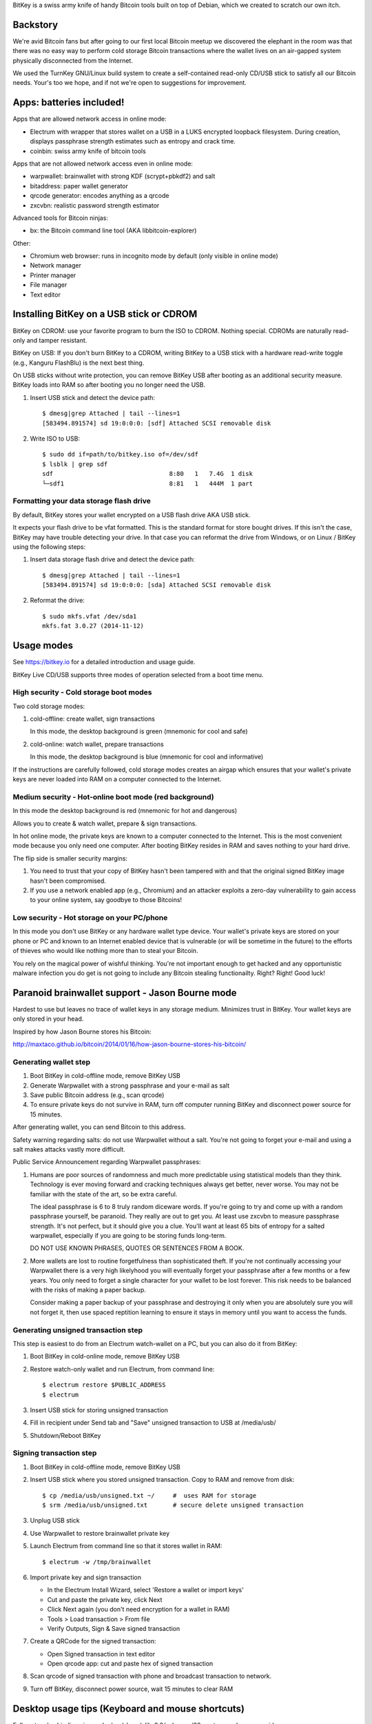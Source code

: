 BitKey is a swiss army knife of handy Bitcoin tools built on top of
Debian, which we created to scratch our own itch.

Backstory
=========

We're avid Bitcoin fans but after going to our first local Bitcoin
meetup we discovered the elephant in the room was that there was no easy
way to perform cold storage Bitcoin transactions where the wallet lives
on an air-gapped system physically disconnected from the Internet.

We used the TurnKey GNU/Linux build system to create a self-contained
read-only CD/USB stick to satisfy all our Bitcoin needs. Your's too we
hope, and if not we're open to suggestions for improvement.

Apps: batteries included!
=========================

Apps that are allowed network access in online mode:

- Electrum with wrapper that stores wallet on a USB in a LUKS encrypted
  loopback filesystem. During creation, displays passphrase strength
  estimates such as entropy and crack time.

- coinbin: swiss army knife of bitcoin tools

Apps that are not allowed network access even in online mode:

- warpwallet: brainwallet with strong KDF (scrypt+pbkdf2) and salt
- bitaddress: paper wallet generator
- qrcode generator: encodes anything as a qrcode
- zxcvbn: realistic password strength estimator

Advanced tools for Bitcoin ninjas:

- bx: the Bitcoin command line tool (AKA libbitcoin-explorer)

Other:

- Chromium web browser: runs in incognito mode by default (only
  visible in online mode)

- Network manager
- Printer manager
- File manager
- Text editor

Installing BitKey on a USB stick or CDROM
=========================================

BitKey on CDROM: use your favorite program to burn the ISO to CDROM.
Nothing special. CDROMs are naturally read-only and tamper resistant.

BitKey on USB: If you don't burn BitKey to a CDROM, writing BitKey to a
USB stick with a hardware read-write toggle (e.g., Kanguru FlashBlu) is
the next best thing.

On USB sticks without write protection, you can remove BitKey USB after
booting as an additional security measure. BitKey loads into RAM so
after booting you no longer need the USB.

1) Insert USB stick and detect the device path::

    $ dmesg|grep Attached | tail --lines=1
    [583494.891574] sd 19:0:0:0: [sdf] Attached SCSI removable disk

2) Write ISO to USB::

    $ sudo dd if=path/to/bitkey.iso of=/dev/sdf
    $ lsblk | grep sdf
    sdf                                8:80   1   7.4G  1 disk  
    └─sdf1                             8:81   1   444M  1 part 

Formatting your data storage flash drive
----------------------------------------

By default, BitKey stores your wallet encrypted on a USB flash drive AKA
USB stick.

It expects your flash drive to be vfat formatted. This is the standard
format for store bought drives. If this isn't the case, BitKey may have
trouble detecting your drive. In that case you can reformat the drive
from Windows, or on Linux / BitKey using the following steps:

1) Insert data storage flash drive and detect the device path::

    $ dmesg|grep Attached | tail --lines=1
    [583494.891574] sd 19:0:0:0: [sda] Attached SCSI removable disk

2) Reformat the drive::

    $ sudo mkfs.vfat /dev/sda1
    mkfs.fat 3.0.27 (2014-11-12)

Usage modes
===========

See https://bitkey.io for a detailed introduction and usage guide.

BitKey Live CD/USB supports three modes of operation
selected from a boot time menu.

High security - Cold storage boot modes
---------------------------------------

Two cold storage modes:

1) cold-offline: create wallet, sign transactions

   In this mode, the desktop background is green (mnemonic for cool and safe)

2) cold-online: watch wallet, prepare transactions

   In this mode, the desktop background is blue (mnemonic for cool and informative)

If the instructions are carefully followed, cold storage modes creates
an airgap which ensures that your wallet's private keys are never loaded
into RAM on a computer connected to the Internet.

Medium security - Hot-online boot mode (red background)
-------------------------------------------------------

In this mode the desktop background is red (mnemonic for hot and dangerous)

Allows you to create & watch wallet, prepare & sign transactions.

In hot online mode, the private keys are known to a computer connected
to the Internet. This is the most convenient mode because you only need
one computer. After booting BitKey resides in RAM and saves nothing to
your hard drive.

The flip side is smaller security margins: 

1) You need to trust that your copy of BitKey hasn't been tampered with
   and that the original signed BitKey image hasn't been compromised.

2) If you use a network enabled app (e.g., Chromium) and an attacker
   exploits a zero-day vulnerability to gain access to your online
   system, say goodbye to those Bitcoins!

Low security - Hot storage on your PC/phone
-------------------------------------------

In this mode you don't use BitKey or any hardware wallet type device.
Your wallet's private keys are stored on your phone or PC and known to
an Internet enabled device that is vulnerable (or will be sometime in
the future) to the efforts of thieves who would like nothing more than
to steal your Bitcoin.

You rely on the magical power of wishful thinking. You're not important
enough to get hacked and any opportunistic malware infection you do get
is not going to include any Bitcoin stealing functionailty. Right?
Right! Good luck!

Paranoid brainwallet support - Jason Bourne mode
================================================

Hardest to use but leaves no trace of wallet keys in any storage medium.
Minimizes trust in BitKey. Your wallet keys are only stored in your head.

Inspired by how Jason Bourne stores his Bitcoin:

http://maxtaco.github.io/bitcoin/2014/01/16/how-jason-bourne-stores-his-bitcoin/ 

Generating wallet step
----------------------

1) Boot BitKey in cold-offline mode, remove BitKey USB
2) Generate Warpwallet with a strong passphrase and your e-mail as salt
3) Save public Bitcoin address (e.g., scan qrcode)
4) To ensure private keys do not survive in RAM, turn off computer
   running BitKey and disconnect power source for 15 minutes. 

After generating wallet, you can send Bitcoin to this address.

Safety warning regarding salts: do not use Warpwallet without a salt.
You're not going to forget your e-mail and using a salt makes attacks
vastly more difficult.

Public Service Announcement regarding Warpwallet passphrases: 

1) Humans are poor sources of randomness and much more predictable using
   statistical models than they think. Technology is ever moving forward
   and cracking techniques always get better, never worse. You may not
   be familiar with the state of the art, so be extra careful.
   
   The ideal passphrase is 6 to 8 truly random diceware words. If you're
   going to try and come up with a random passphrase yourself, be
   paranoid. They really are out to get you. At least use zxcvbn to
   measure passphrase strength. It's not perfect, but it should give you
   a clue. You'll want at least 65 bits of entropy for a salted
   warpwallet, especially if you are going to be storing funds
   long-term.

   DO NOT USE KNOWN PHRASES, QUOTES OR SENTENCES FROM A BOOK.

2) More wallets are lost to routine forgetfulness than sophisticated
   theft. If you're not continually accessing your Warpwallet there is a
   very high likelyhood you will eventually forget your passphrase after
   a few months or a few years. You only need to forget a single
   character for your wallet to be lost forever. This risk needs to be
   balanced with the risks of making a paper backup.

   Consider making a paper backup of your passphrase and destroying it
   only when you are absolutely sure you will not forget it, then use
   spaced reptition learning to ensure it stays in memory until you want
   to access the funds. 

Generating unsigned transaction step
------------------------------------

This step is easiest to do from an Electrum watch-wallet on a PC, but
you can also do it from BitKey:

1) Boot BitKey in cold-online mode, remove BitKey USB
2) Restore watch-only wallet and run Electrum, from command line::

    $ electrum restore $PUBLIC_ADDRESS
    $ electrum

3) Insert USB stick for storing unsigned transaction
4) Fill in recipient under Send tab and "Save" unsigned
   transaction to USB at /media/usb/
5) Shutdown/Reboot BitKey

Signing transaction step
------------------------

1) Boot BitKey in cold-offline mode, remove BitKey USB
2) Insert USB stick where you stored unsigned transaction. Copy to RAM
   and remove from disk::

    $ cp /media/usb/unsigned.txt ~/     #  uses RAM for storage
    $ srm /media/usb/unsigned.txt       # secure delete unsigned transaction

3) Unplug USB stick
4) Use Warpwallet to restore brainwallet private key
5) Launch Electrum from command line so that it stores wallet in RAM::

    $ electrum -w /tmp/brainwallet

6) Import private key and sign transaction

   - In the Electrum Install Wizard, select 'Restore a wallet or import keys'
   - Cut and paste the private key, click Next
   - Click Next again (you don't need encryption for a wallet in RAM)
   - Tools > Load transaction > From file
   - Verify Outputs, Sign & Save signed transaction

7) Create a QRCode for the signed transaction:

   - Open Signed transaction in text editor
   - Open qrcode app: cut and paste hex of signed transaction

8) Scan qrcode of signed transaction with phone and broadcast
   transaction to network.

9) Turn off BitKey, disconnect power source, wait 15 minutes to clear
   RAM

Desktop usage tips (Keyboard and mouse shortcuts)
=================================================

Full custom keybindings in overlay/usr/share/glib-2.0/schemas/20_custom.gschema.override

Copy, Cut and Paste
-------------------

- Keyboard: Ctrl+C, CTRL+X and CTRL-V
- Mouse: 
    
  To copy, click text and drag to highlight text to be copied

  To paste, left click to focus keyboard, then middle mouse click to
  paste. If no middle mouse button exists, clicking both right and
  left buttons simultaneously also works.
    
Window management
-----------------

- Window operations: 
  
  - Right-click titlebar 
  - ALT+F3

- Split screen window positioning:
  
  Dragging window to left or right

  This makes a window neatly fill half the screen

- Maximize window by dragging to top of screen 

- Toggle window maximization:

  - double click on window titlebar
  - ALT+F10

- Minimize window: ALT+F9

- Resize window: Alt+F8

- Close window with CTRL+W or ALT-F4

- Switch between windows (including minimized): Alt+TAB

Workspaces
----------

- Switch workspaces: 
  
  - <Win> F1-F4
  - <Ctrl> <Alt> Left/Right

- Move window to a different workspace: <Win> <Shift> F1-F4



Security model
==============

Guidelines:

- Defense in depth: increase security by forcing attackers to overcome a
  plurality of obstacles.

- Minimize trust: minimize the number of third parties that need to be
  trusted, and minimize the degree of trust that needs to be placed on
  the existing trusted parties (e.g., BitKey developers to a degree).

- Minimized complexity: attack surface grows with complexity, so
  decrease complexity by minimizing number of components, using simpler
  components (e.g., chromium with webapps)

- Minimum privilege level policy: for example, if a component doesn't
  need network access, don't give it to it. If a mode doesn't need
  network access, enforce lack of network access.

- Transparency and verifiability: only use open source components who's
  integrity can be verified in principle and in which violations of
  integrity are more likely to be detected.

- Assume and attempt to compensate for human fallibility: avoid assuming
  users are advanced Bitcoin and security experts. Do the most to
  protect them from natural mistakes and lack of awareness with more
  secure defaults, friendly reminders, health warnings, tools for
  verifying against mistakes.

Specifics:

- Change desktop background color to indicate boot mode

  - cold-offline: green background
  - cold-online: blue background
  - hot-online: red background

- Electrum wrapper:
  
  - automatically configures default wallet based on boot mode

    In cold-offline mode: wallet is stored in an encrypted LUKS, with
    enforced passphrase complexity. Following offline wallet generation
    a watch only wallet is created containing only public keys.

    In cold-online mode: only the watch wallet is accessible, the wallet
    containing private keys is inaccessible so that the user is never
    accidentally prompted for the passphrase and can't open the wallet
    online by mistake. 

    In hot-online mode: separate wallet file, so that even if you store
    the wallets on the same USB key, you can't accidentally open the
    cold-offline wallet by booting into the wrong mode.

- Disabled networking in cold-offline mode: all plan/net network
  packages are purged on boot by /usr/lib/bitkey.d/purge-packages script

- Deny network access to local webapps (e.g., warpwallet, qrcode
  generator) that don't need it.

  Security in depth that prevents even a trojaned version of the app
  from leaking information to the network, even in online mode on a non
  airgapped computer.

- All included components are open source

- Best effort to verify integrity of source components

  - do not accept any component without independent verification
  - download upstream archives from most authoritative trusted, verifiable source
  - check matching hash sums
  - verify PGP signatures when signatures are available
  - verify authenticity of PGP keys when possible (e.g., using keybase)
  - generate and inspect diff from tagged releases

- vouch for source components by signing list of signatures::

      gpg --verify /usr/local/src/SHA256SUM.asc

How to build from source
========================

BitKey is built with `TKLDev`_, the TurnKey GNU/Linux build system.

1) Deploy TKLDev (e.g., as a local VM)
2) SSH into TKLDev and clone bitkey git repo::

	ssh tkldev
	cd products
	git-clone https://github.com/bitkey/bitkey

	cd bitkey
	make

Reporting a bug, issue or feature request
=========================================

The ideal bug/issue includes:

1) A detailed description of the issue.
2) How to reproduce the issue step by step.
3) Any extra information that might be relevant, such as your hardware,
   network card, boot media, any changes made prior to issue, etc.

The ideal feature request includes:

1) A detailed description of feature and component it relates to.
2) One or more use cases for the feature.
3) Any extra information that might be relevant.

Before creating a new issue on the `Issue Tracker`_, please check to see
if a similar issue already exists. If it does, post a comment showing it
also affects you.  Knowing an issue effects multiple users is useful
when we decide how to prioritize limited development resources. Please
try and include any additional information you think might help us close
the issue.

Contributing as a developer
===========================

BitKey, like TurnKey, is 100% free software and the code for all
components is right here on GitHub.  Developers with good ideas are
strongly encouraged to be bold and contribute code. Use the source Luke!

See the `guidelines and walk through`_.

.. _BitKey: https://bitkey.io
.. _TKLDev: https://www.turnkeylinux.org/tkldev
.. _Issue Tracker: https://github.com/bitkey/bitkey/issues/
.. _guidelines and walk through: https://github.com/turnkeylinux/tracker/blob/master/GITFLOW.rst

